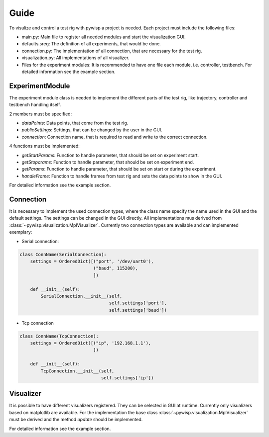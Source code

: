 =====
Guide
=====

To visulize and control a test rig with pywisp a project is needed. Each project must include the following files:

- main.py: Main file to register all needed modules and start the visualization GUI.
- defaults.sreg: The definition of all experiments, that would be done.
- connection.py: The implementation of all connection, that are necessary for the test rig.
- visualization.py: All implementations of all visualizer.
- Files for the experiment modules: It is recommended to have one file each module, i.e. controller, testbench. For detailed information see the example section.

ExperimentModule
----------------

The experiment module class is needed to implement the different parts of the test rig, like trajectory, controller and
testbench handling itself.

2 members must be specified:

- `dataPoints`: Data points, that come from the test rig.
- `publicSettings`: Settings, that can be changed by the user in the GUI.
- `connection`: Connection name, that is required to read and write to the correct connection.

4 functions must be implemented:

- `getStartParams`: Function to handle parameter, that should be set on experiment start.
- `getStoparams`: Function to handle parameter, that should be set on experiment end.
- `getParams`: Function to handle parameter, that should be set on start or during the experiment.
- `handleFrame`: Function to handle frames from test rig and sets the data points to show in the GUI.

For detailed information see the example section.

Connection
----------

It is necessary to implement the used connection types, where the class name specify the name used in the GUI and the
default settings. The settings can be changed in the GUI directly. All implementations mus derived from
:class:`~pywisp.visualization.MplVisualizer`. Currently two connection types are available and can implemented exemplary:

- Serial connection:

.. code-block:: python

    class ConnName(SerialConnection):
        settings = OrderedDict([("port", '/dev/uart0'),
                                ("baud", 115200),
                                ])

        def __init__(self):
            SerialConnection.__init__(self,
                                      self.settings['port'],
                                      self.settings['baud'])


- Tcp connection

.. code-block:: python

    class ConnName(TcpConnection):
        settings = OrderedDict([("ip", '192.168.1.1'),
                                ])

        def __init__(self):
            TcpConnection.__init__(self,
                                   self.settings['ip'])

Visualizer
----------

It is possible to have different visualizers registered. They can be selected in GUI at runtime. Currently only
visualizers based on matplotlib are available. For the implementation the base class
:class:`~pywisp.visualization.MplVisualizer` must be derived and the method `update` should be implemented.

For detailed information see the example section.
